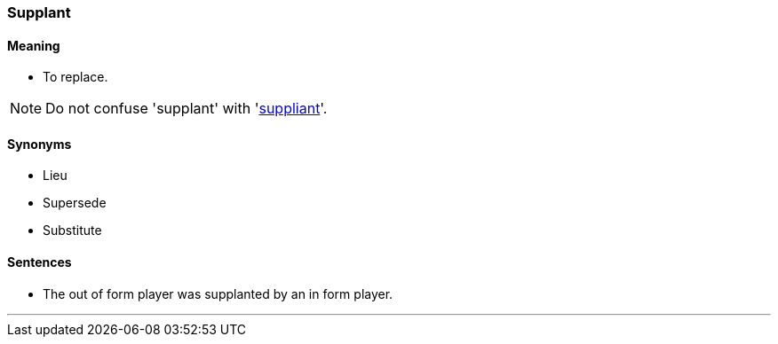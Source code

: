 === Supplant

==== Meaning

* To replace.

NOTE: Do not confuse 'supplant' with 'link:#_suppliant[suppliant]'.

==== Synonyms

* Lieu
* Supersede
* Substitute

==== Sentences

* The out of form player was [.underline]#supplanted# by an in form player.

'''
